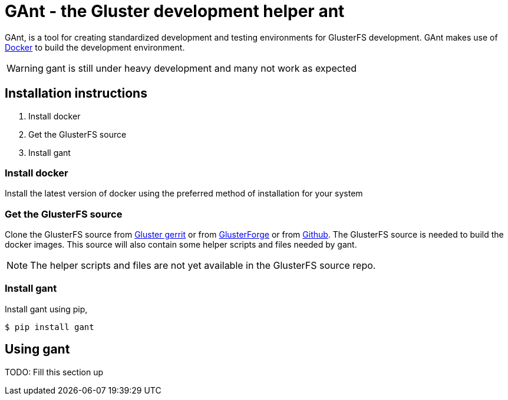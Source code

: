 = *GAnt* - the Gluster development helper ant

GAnt, is a tool for creating standardized development and testing environments for GlusterFS development. GAnt makes use of https://www.docker.io[Docker] to build the development environment.

WARNING: +gant+ is still under heavy development and many not work as expected

== Installation instructions
. Install +docker+
. Get the GlusterFS source
. Install +gant+

=== Install docker
Install the latest version of docker using the preferred method of installation for your system

=== Get the GlusterFS source
Clone the GlusterFS source from http://review.gluster.org[Gluster gerrit] or from https://forge.gluster.org/glusterfs-core/glusterfs[GlusterForge] or from https://github.com/gluster/glusterfs[Github].
The GlusterFS source is needed to build the docker images. This source will also contain some helper scripts and files needed by +gant+.

NOTE: The helper scripts and files are not yet available in the GlusterFS source repo.

=== Install +gant+
Install +gant+ using +pip+,
 
 $ pip install gant

== Using +gant+
TODO: Fill this section up
